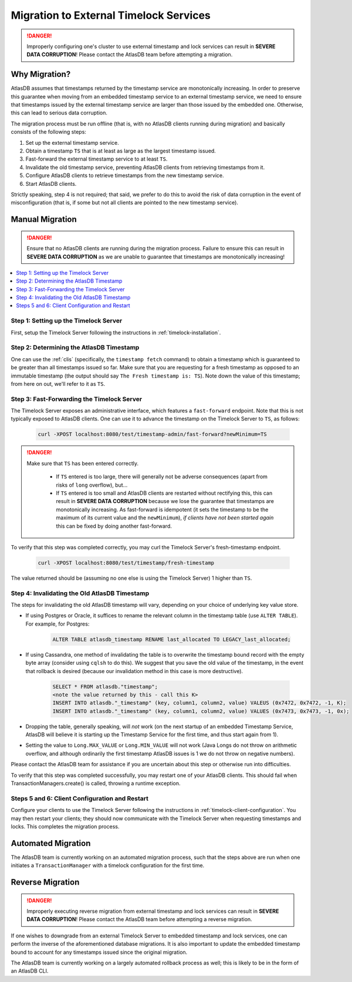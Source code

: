 .. _timelock-migration:

Migration to External Timelock Services
=======================================

.. danger::

   Improperly configuring one's cluster to use external timestamp and lock services can result in **SEVERE DATA
   CORRUPTION**! Please contact the AtlasDB team before attempting a migration.

Why Migration?
--------------

AtlasDB assumes that timestamps returned by the timestamp service are monotonically increasing. In order to preserve
this guarantee when moving from an embedded timestamp service to an external timestamp service, we need to ensure
that timestamps issued by the external timestamp service are larger than those issued by the embedded one.
Otherwise, this can lead to serious data corruption.

The migration process must be run offline (that is, with no AtlasDB clients running during migration) and basically
consists of the following steps:

#. Set up the external timestamp service.
#. Obtain a timestamp ``TS`` that is at least as large as the largest timestamp issued.
#. Fast-forward the external timestamp service to at least ``TS``.
#. Invalidate the old timestamp service, preventing AtlasDB clients from retrieving timestamps from it.
#. Configure AtlasDB clients to retrieve timestamps from the new timestamp service.
#. Start AtlasDB clients.

Strictly speaking, step 4 is not required; that said, we prefer to do this to avoid the risk of data corruption in the
event of misconfiguration (that is, if some but not all clients are pointed to the new timestamp service).

Manual Migration
----------------

.. danger::

   Ensure that no AtlasDB clients are running during the migration process. Failure to ensure this can result in
   **SEVERE DATA CORRUPTION** as we are unable to guarantee that timestamps are monotonically increasing!

.. contents::
   :local:

Step 1: Setting up the Timelock Server
~~~~~~~~~~~~~~~~~~~~~~~~~~~~~~~~~~~~~~

First, setup the Timelock Server following the instructions in :ref:`timelock-installation`.

Step 2: Determining the AtlasDB Timestamp
~~~~~~~~~~~~~~~~~~~~~~~~~~~~~~~~~~~~~~~~~

One can use the :ref:`clis` (specifically, the ``timestamp fetch`` command) to obtain a timestamp which is guaranteed
to be greater than all timestamps issued so far. Make sure that you are requesting for a fresh timestamp as opposed to
an immutable timestamp (the output should say ``The Fresh timestamp is: TS``). Note down the value of this timestamp;
from here on out, we'll refer to it as ``TS``.

Step 3: Fast-Forwarding the Timelock Server
~~~~~~~~~~~~~~~~~~~~~~~~~~~~~~~~~~~~~~~~~~~

The Timelock Server exposes an administrative interface, which features a ``fast-forward`` endpoint. Note that this is
not typically exposed to AtlasDB clients. One can use it to advance the timestamp on the Timelock Server to ``TS``, as
follows:

   .. code:: bash

      curl -XPOST localhost:8080/test/timestamp-admin/fast-forward?newMinimum=TS

.. danger::

   Make sure that ``TS`` has been entered correctly.

    - If ``TS`` entered is too large, there will generally not be adverse consequences (apart from risks of ``long``
      overflow), but...
    - If ``TS`` entered is too small and AtlasDB clients are restarted without rectifying this, this can result in
      **SEVERE DATA CORRUPTION** because we lose the guarantee that timestamps are monotonically increasing.
      As fast-forward is idempotent (it sets the timestamp to be the maximum of its current value and the
      ``newMinimum``), *if clients have not been started again* this can be fixed by doing another fast-forward.

To verify that this step was completed correctly, you may curl the Timelock Server's fresh-timestamp endpoint.

   .. code:: bash

      curl -XPOST localhost:8080/test/timestamp/fresh-timestamp

The value returned should be (assuming no one else is using the Timelock Server) 1 higher than ``TS``.

Step 4: Invalidating the Old AtlasDB Timestamp
~~~~~~~~~~~~~~~~~~~~~~~~~~~~~~~~~~~~~~~~~~~~~~

The steps for invalidating the old AtlasDB timestamp will vary, depending on your choice of underlying key value store.

- If using Postgres or Oracle, it suffices to rename the relevant column in the timestamp table (use ``ALTER TABLE``).
  For example, for Postgres:

     .. code:: sql

        ALTER TABLE atlasdb_timestamp RENAME last_allocated TO LEGACY_last_allocated;

- If using Cassandra, one method of invalidating the table is to overwrite the timestamp bound record with the
  empty byte array (consider using ``cqlsh`` to do this). We suggest that you save the old value of the timestamp,
  in the event that rollback is desired (because our invalidation method in this case is more destructive).

     .. code:: bash

        SELECT * FROM atlasdb."timestamp";
        <note the value returned by this - call this K>
        INSERT INTO atlasdb."_timestamp" (key, column1, column2, value) VALEUS (0x7472, 0x7472, -1, K);
        INSERT INTO atlasdb."_timestamp" (key, column1, column2, value) VALUES (0x7473, 0x7473, -1, 0x);

- Dropping the table, generally speaking, will *not* work (on the next startup of an embedded Timestamp Service,
  AtlasDB will believe it is starting up the Timestamp Service for the first time, and thus start again from 1).
- Setting the value to ``Long.MAX_VALUE`` or ``Long.MIN_VALUE`` will not work (Java Longs do not throw on arithmetic
  overflow, and although ordinarily the first timestamp AtlasDB issues is 1 we do not throw on negative numbers).

Please contact the AtlasDB team for assistance if you are uncertain about this step or otherwise run into difficulties.

To verify that this step was completed successfully, you may restart one of your AtlasDB clients. This should fail when
TransactionManagers.create() is called, throwing a runtime exception.

Steps 5 and 6: Client Configuration and Restart
~~~~~~~~~~~~~~~~~~~~~~~~~~~~~~~~~~~~~~~~~~~~~~~

Configure your clients to use the Timelock Server following the instructions in :ref:`timelock-client-configuration`.
You may then restart your clients; they should now communicate with the Timelock Server when requesting timestamps
and locks. This completes the migration process.

Automated Migration
-------------------

The AtlasDB team is currently working on an automated migration process, such that the steps above are run when one
initiates a ``TransactionManager`` with a timelock configuration for the first time.

Reverse Migration
-----------------

.. danger::

   Improperly executing reverse migration from external timestamp and lock services can result in **SEVERE DATA
   CORRUPTION**! Please contact the AtlasDB team before attempting a reverse migration.

If one wishes to downgrade from an external Timelock Server to embedded timestamp and lock services, one can perform
the inverse of the aforementioned database migrations. It is also important to update the embedded timestamp bound
to account for any timestamps issued since the original migration.

The AtlasDB team is currently working on a largely automated rollback process as well; this is likely to be in the
form of an AtlasDB CLI.
